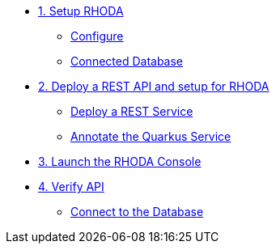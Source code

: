 * xref:01-setup.adoc[1. Setup RHODA]
** xref:01-setup.adoc#sandboxsignup[Configure]
** xref:01-setup.adoc#apitenant[Connected Database]


* xref:02-deploy.adoc[2. Deploy a REST API and setup for RHODA]
** xref:02-deploy.adoc#deploy[Deploy a REST Service]
** xref:02-deploy.adoc#configure[Annotate the Quarkus Service]


* xref:03_lauch-sandbox.adoc[3. Launch the RHODA Console]

* xref:04-manage-api.adoc[4. Verify API]
** xref:04-manage-api.adoc#_import_the_api_into_openshift_api_management[Connect to the Database]

